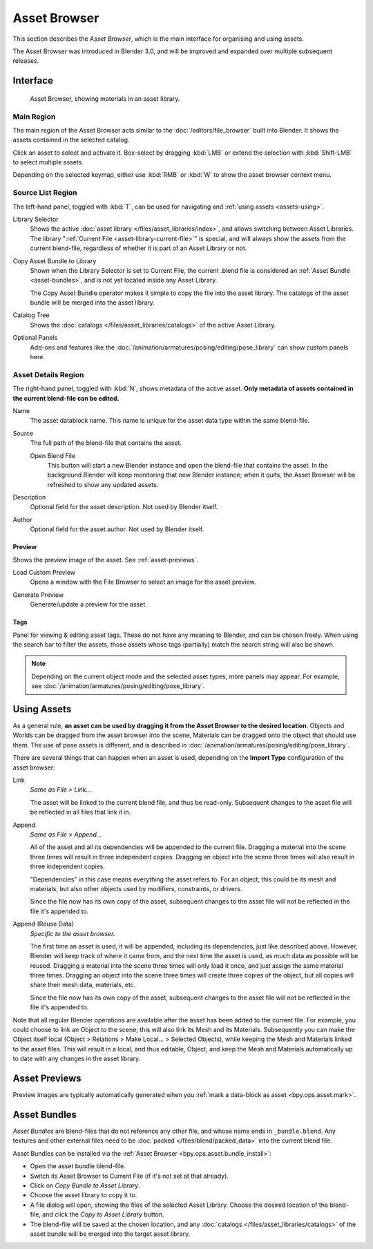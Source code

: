 .. _editors-asset-browser:

*************
Asset Browser
*************

This section describes the *Asset Browser*, which is the main interface for
organising and using assets.

The Asset Browser was introduced in Blender 3.0, and will be improved and
expanded over multiple subsequent releases.

.. seealso::

   :doc:`/files/asset_libraries/index`
      for general information on Blender's asset library system, including how to :ref:`create <asset-create>` and :ref:`edit <asset-edit>` assets, and design choices.

   :doc:`/files/asset_libraries/catalogs`
      for organizing assets.

   :doc:`/animation/armatures/posing/editing/pose_library`
      build on top of the Asset Browser.


Interface
=========

.. figure:: /images/asset_browser-gold-material.png

   Asset Browser, showing materials in an asset library.


Main Region
-----------

The main region of the Asset Browser acts similar to the
:doc:`/editors/file_browser` built into Blender. It shows the assets contained
in the selected catalog.

Click an asset to select and activate it. Box-select by dragging :kbd:`LMB` or
extend the selection with :kbd:`Shift-LMB` to select multiple assets.

Depending on the selected keymap, either use :kbd:`RMB` or :kbd:`W` to show the
asset browser context menu.


Source List Region
------------------

The left-hand panel, toggled with :kbd:`T`, can be used for navigating and
:ref:`using assets <assets-using>`.

.. _bpy.types.FileAssetSelectParams.asset_library_ref:

Library Selector
   Shows the active :doc:`asset library </files/asset_libraries/index>`, and
   allows switching between Asset Libraries. The library
   ":ref:`Current File <asset-library-current-file>`" is special, and will
   always show the assets from the current blend-file, regardless of whether it
   is part of an Asset Library or not.

.. _bpy.ops.asset.bundle_install:

Copy Asset Bundle to Library
   Shown when the Library Selector is set to Current File, the current .blend
   file is considered an :ref:`Asset Bundle <asset-bundles>`, and is not yet
   located inside any Asset Library.

   The Copy Asset Bundle operator makes it simple to copy the file into the
   asset library. The catalogs of the asset bundle will be merged into the asset
   library.

Catalog Tree
   Shows the :doc:`catalogs </files/asset_libraries/catalogs>` of the active
   Asset Library.

Optional Panels
   Add-ons and features like the
   :doc:`/animation/armatures/posing/editing/pose_library`
   can show custom panels here.


.. _bpy.types.AssetMetaData:
.. _editing-asset-metadata:

Asset Details Region
--------------------

The right-hand panel, toggled with :kbd:`N`, shows metadata of the active asset.
**Only metadata of assets contained in the current blend-file can be edited.**

Name
   The asset datablock name. This name is unique for the asset data type within
   the same blend-file.

.. _bpy.types.WindowManager.asset_path_dummy:

Source
   The full path of the blend-file that contains the asset.

   .. _bpy.ops.asset.open_containing_blend_file:

   Open Blend File
      This button will start a new Blender instance and open the blend-file that
      contains the asset. In the background Blender will keep monitoring that new
      Blender instance; when it quits, the Asset Browser will be refreshed to show
      any updated assets.

.. _bpy.types.AssetMetaData.description:

Description
   Optional field for the asset description. Not used by Blender itself.

.. _bpy.types.AssetMetaData.author:

Author
   Optional field for the asset author. Not used by Blender itself.


Preview
^^^^^^^

Shows the preview image of the asset. See :ref:`asset-previews`.

.. _bpy.ops.ed.lib_id_load_custom_preview:

Load Custom Preview
   Opens a window with the File Browser to select an image for the asset preview.

.. _bpy.ops.ed.lib_id_generate_preview:

Generate Preview
   Generate/update a preview for the asset.


.. _bpy.ops.asset.tag_add:
.. _bpy.ops.asset.tag_remove:
.. _bpy.types.AssetMetaData.active_tag:

Tags
^^^^

Panel for viewing & editing asset tags. These do not have any meaning to
Blender, and can be chosen freely. When using the search bar to filter the
assets, those assets whose tags (partially) match the search string will also
be shown.

.. note::

   Depending on the current object mode and the selected asset types, more panels
   may appear. For example, see :doc:`/animation/armatures/posing/editing/pose_library`.


.. _assets-using:

Using Assets
============

As a general rule, **an asset can be used by dragging it from the Asset Browser
to the desired location**. Objects and Worlds can be dragged from the asset
browser into the scene, Materials can be dragged onto the object that should use
them. The use of pose assets is different, and is described in
:doc:`/animation/armatures/posing/editing/pose_library`.

There are several things that can happen when an asset is used, depending on the
**Import Type** configuration of the asset browser:

Link
   *Same as File > Link...*

   The asset will be linked to the current blend file, and thus be read-only.
   Subsequent changes to the asset file will be reflected in all files that link
   it in.

Append
   *Same as File > Append...*

   All of the asset and all its dependencies will be appended to the current
   file. Dragging a material into the scene three times will result in three
   independent copies. Dragging an object into the scene three times will also
   result in three independent copies.

   "Dependencies" in this case means everything the asset refers to. For an
   object, this could be its mesh and materials, but also other objects used by
   modifiers, constraints, or drivers.

   Since the file now has its own copy of the asset, subsequent changes to the
   asset file will not be reflected in the file it's appended to.

Append (Reuse Data)
   *Specific to the asset browser.*

   The first time an asset is used, it will be appended, including its
   dependencies, just like described above. However, Blender will keep track of
   where it came from, and the next time the asset is used, as much data as
   possible will be reused. Dragging a material into the scene three times will
   only load it once, and just assign the same material three times. Dragging an
   object into the scene three times will create three copies of the object, but
   all copies will share their mesh data, materials, etc.

   Since the file now has its own copy of the asset, subsequent changes to the
   asset file will not be reflected in the file it's appended to.


Note that all regular Blender operations are available after the asset has been
added to the current file. For example, you could choose to link an Object to
the scene; this will also link its Mesh and its Materials. Subsequently you can
make the Object itself local (Object > Relations > Make Local... > Selected
Objects), while keeping the Mesh and Materials linked to the asset files. This
will result in a local, and thus editable, Object, and keep the Mesh and
Materials automatically up to date with any changes in the asset library.


.. _asset-previews:

Asset Previews
==============

Preview images are typically automatically generated when you
:ref:`mark a data-block as asset <bpy.ops.asset.mark>`.


.. _asset-bundles:

Asset Bundles
=============

*Asset Bundles* are blend-files that do not reference any other file, and whose
name ends in ``_bundle.blend``. Any textures and other external files need to be
:doc:`packed </files/blend/packed_data>` into the current blend file.

Asset Bundles can be installed via the :ref:`Asset Browser <bpy.ops.asset.bundle_install>`:

- Open the asset bundle blend-file.
- Switch its Asset Browser to Current File (if it's not set at that already).
- Click on *Copy Bundle to Asset Library*.
- Choose the asset library to copy it to.
- A file dialog will open, showing the files of the selected Asset Library.
  Choose the desired location of the blend-file, and click the *Copy to Asset
  Library* button.
- The blend-file will be saved at the chosen location, and any
  :doc:`catalogs </files/asset_libraries/catalogs>` of the asset bundle will be
  merged into the target asset library.
